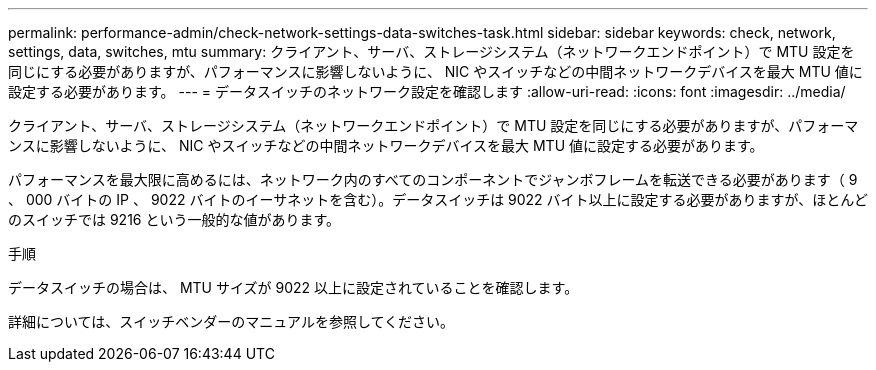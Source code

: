 ---
permalink: performance-admin/check-network-settings-data-switches-task.html 
sidebar: sidebar 
keywords: check, network, settings, data, switches, mtu 
summary: クライアント、サーバ、ストレージシステム（ネットワークエンドポイント）で MTU 設定を同じにする必要がありますが、パフォーマンスに影響しないように、 NIC やスイッチなどの中間ネットワークデバイスを最大 MTU 値に設定する必要があります。 
---
= データスイッチのネットワーク設定を確認します
:allow-uri-read: 
:icons: font
:imagesdir: ../media/


[role="lead"]
クライアント、サーバ、ストレージシステム（ネットワークエンドポイント）で MTU 設定を同じにする必要がありますが、パフォーマンスに影響しないように、 NIC やスイッチなどの中間ネットワークデバイスを最大 MTU 値に設定する必要があります。

パフォーマンスを最大限に高めるには、ネットワーク内のすべてのコンポーネントでジャンボフレームを転送できる必要があります（ 9 、 000 バイトの IP 、 9022 バイトのイーサネットを含む）。データスイッチは 9022 バイト以上に設定する必要がありますが、ほとんどのスイッチでは 9216 という一般的な値があります。

.手順
データスイッチの場合は、 MTU サイズが 9022 以上に設定されていることを確認します。

詳細については、スイッチベンダーのマニュアルを参照してください。
